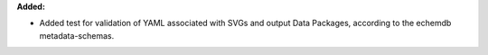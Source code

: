 **Added:**

* Added test for validation of YAML associated with SVGs and output Data Packages, according to the echemdb metadata-schemas.
